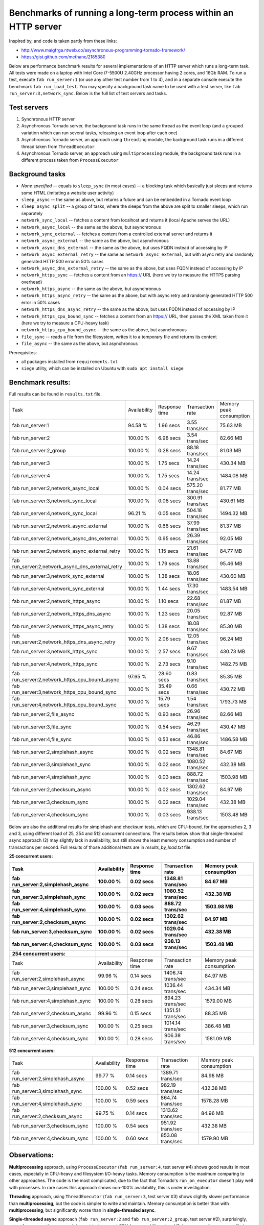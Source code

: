 Benchmarks of running a long-term process within an HTTP server
===============================================================

Inspired by, and code is taken partly from these links:

* http://www.maigfrga.ntweb.co/asynchronous-programming-tornado-framework/
* https://gist.github.com/methane/2185380

Below are performance benchmark results for several implementations of an HTTP server which runs a long-term task. All tests were made on a laptop with Intel Core i7-5500U 2.40GHz processor having 2 cores, and 16Gb RAM. To run a test, execute ``fab run_server:1`` (or use any other test number from 1 to 4), and in a separate console execute the benchmark ``fab run_load_test``. You may specify a background task name to be used with a test server, like ``fab run_server:3,network_sync``. Below is the full list of test servers and tasks.

Test servers
------------
1. Synchronous HTTP server
2. Asynchronous Tornado server, the background task runs in the same thread as the event loop (and a grouped variation which can run several tasks, releasing an event loop after each one)
3. Asynchronous Tornado server, an approach using ``threading`` module, the background task runs in a different thread taken from ``ThreadExecutor``
4. Asynchronous Tornado server, an approach using ``multiprocessing`` module, the background task runs in a different process taken from ``ProcessExecutor``

Background tasks
----------------
* *None specified* -- equals to ``sleep_sync`` (in most cases) -- a blocking task which basically just sleeps and returns some HTML (imitating a website user activity)
* ``sleep_async`` -- the same as above, but returns a future and can be embedded in a Tornado event loop
* ``sleep_async_split`` -- a group of tasks, where the sleeps from the above are split to smaller sleeps, which run separately
* ``network_sync_local`` -- fetches a content from localhost and returns it (local Apache serves the URL)
* ``network_async_local`` -- the same as the above, but asynchronous
* ``network_sync_external`` -- fetches a content from a controlled external server and returns it
* ``network_async_external`` -- the same as the above, but asynchronous
* ``network_async_dns_external`` -- the same as the above, but uses FQDN instead of accessing by IP
* ``network_async_external_retry`` -- the same as ``network_async_external``, but with async retry and randomly generated HTTP 500 error in 50% cases
* ``network_async_dns_external_retry`` -- the same as the above, but uses FQDN instead of accessing by IP
* ``network_https_sync`` -- fetches a content from an https:// URL (here we try to measure the HTTPS parsing overhead)
* ``network_https_async`` -- the same as the above, but asynchronous
* ``network_https_async_retry`` -- the same as the above, but with async retry and randomly generated HTTP 500 error in 50% cases
* ``network_https_dns_async_retry`` -- the same as the above, but uses FQDN instead of accessing by IP
* ``network_https_cpu_bound_sync`` -- fetches a content from an https:// URL, then parses the XML taken from it (here we try to measure a CPU-heavy task)
* ``network_https_cpu_bound_async`` -- the same as the above, but asynchronous
* ``file_sync`` -- reads a file from the filesystem, writes it to a temporary file and returns its content
* ``file_async`` -- the same as the above, but asynchronous

Prerequisites:

* all packages installed from ``requirements.txt``
* ``siege`` utility, which can be installed on Ubuntu with ``sudo apt install siege``

Benchmark results:
------------------

Full results can be found in ``results.txt`` file.

=================================================  ==============  ===============  ==================  =========================
Task                                               Availability    Response time    Transaction rate    Memory peak consumption
-------------------------------------------------  --------------  ---------------  ------------------  -------------------------
fab run_server:1                                   94.58 %         1.96 secs        3.55 trans/sec      75.63 MB
fab run_server:2                                   100.00 %        6.98 secs        3.54 trans/sec      82.66 MB
fab run_server:2_group                             100.00 %        0.28 secs        88.18 trans/sec     81.03 MB
fab run_server:3                                   100.00 %        1.75 secs        14.24 trans/sec     430.34 MB
fab run_server:4                                   100.00 %        1.75 secs        14.24 trans/sec     1484.08 MB
fab run_server:2,network_async_local               100.00 %        0.04 secs        575.20 trans/sec    81.77 MB
fab run_server:3,network_sync_local                100.00 %        0.08 secs        300.91 trans/sec    430.61 MB
fab run_server:4,network_sync_local                96.21 %         0.05 secs        504.18 trans/sec    1494.32 MB
fab run_server:2,network_async_external            100.00 %        0.66 secs        37.99 trans/sec     81.37 MB
fab run_server:2,network_async_dns_external        100.00 %        0.95 secs        26.39 trans/sec     92.05 MB
fab run_server:2,network_async_external_retry      100.00 %        1.15 secs        21.61 trans/sec     84.77 MB
fab run_server:2,network_async_dns_external_retry  100.00 %        1.79 secs        13.88 trans/sec     95.46 MB
fab run_server:3,network_sync_external             100.00 %        1.38 secs        18.06 trans/sec     430.60 MB
fab run_server:4,network_sync_external             100.00 %        1.44 secs        17.30 trans/sec     1483.54 MB
fab run_server:2,network_https_async               100.00 %        1.10 secs        22.68 trans/sec     81.87 MB
fab run_server:2,network_https_dns_async           100.00 %        1.23 secs        20.05 trans/sec     92.87 MB
fab run_server:2,network_https_async_retry         100.00 %        1.38 secs        18.08 trans/sec     85.30 MB
fab run_server:2,network_https_dns_async_retry     100.00 %        2.06 secs        12.05 trans/sec     96.24 MB
fab run_server:3,network_https_sync                100.00 %        2.57 secs        9.67 trans/sec      430.73 MB
fab run_server:4,network_https_sync                100.00 %        2.73 secs        9.10 trans/sec      1482.75 MB
fab run_server:2,network_https_cpu_bound_async     97.65 %         28.60 secs       0.83 trans/sec      85.35 MB
fab run_server:3,network_https_cpu_bound_sync      100.00 %        35.49 secs       0.66 trans/sec      430.72 MB
fab run_server:4,network_https_cpu_bound_sync      100.00 %        15.79 secs       1.54 trans/sec      1793.73 MB
fab run_server:2,file_async                        100.00 %        0.93 secs        26.96 trans/sec     82.66 MB
fab run_server:3,file_sync                         100.00 %        0.54 secs        46.29 trans/sec     430.47 MB
fab run_server:4,file_sync                         100.00 %        0.53 secs        46.86 trans/sec     1486.58 MB
fab run_server:2,simplehash_async                  100.00 %        0.02 secs        1348.81 trans/sec   84.67 MB
fab run_server:3,simplehash_sync                   100.00 %        0.02 secs        1080.52 trans/sec   432.38 MB
fab run_server:4,simplehash_sync                   100.00 %        0.03 secs        888.72 trans/sec    1503.98 MB
fab run_server:2,checksum_async                    100.00 %        0.02 secs        1302.62 trans/sec   84.97 MB
fab run_server:3,checksum_sync                     100.00 %        0.02 secs        1029.04 trans/sec   432.38 MB
fab run_server:4,checksum_sync                     100.00 %        0.03 secs        938.13 trans/sec    1503.48 MB
=================================================  ==============  ===============  ==================  =========================

Below are also the additional results for simplehash and checksum tests, which are CPU-bound, for the approaches 2, 3 and 3, using different
load of 25, 254 and 512 concurrent connections. The results below show that single-threaded async approach (2) may slightly lack in
availability, but still shows the least memory consumption and number of transactions per second. Full results of those additional tests
are in `results_by_load.txt` file.

**25 concurrent users:**

=================================  ==============  ===============  ==================  =========================
Task                               Availability    Response time    Transaction rate    Memory peak consumption
---------------------------------  --------------  ---------------  ------------------  -------------------------
fab run_server:2,simplehash_async  100.00 %        0.02 secs        1348.81 trans/sec   84.67 MB
fab run_server:3,simplehash_sync   100.00 %        0.02 secs        1080.52 trans/sec   432.38 MB
fab run_server:4,simplehash_sync   100.00 %        0.03 secs        888.72 trans/sec    1503.98 MB
fab run_server:2,checksum_async    100.00 %        0.02 secs        1302.62 trans/sec   84.97 MB
fab run_server:3,checksum_sync     100.00 %        0.02 secs        1029.04 trans/sec   432.38 MB
fab run_server:4,checksum_sync     100.00 %        0.03 secs        938.13 trans/sec    1503.48 MB

**254 concurrent users:**

=================================  ==============  ===============  ==================  =========================
Task                               Availability    Response time    Transaction rate    Memory peak consumption
---------------------------------  --------------  ---------------  ------------------  -------------------------
fab run_server:2,simplehash_async  99.96 %         0.14 secs        1406.74 trans/sec   84.97 MB
fab run_server:3,simplehash_sync   100.00 %        0.24 secs        1036.44 trans/sec   434.34 MB
fab run_server:4,simplehash_sync   100.00 %        0.28 secs        894.23 trans/sec    1579.00 MB
fab run_server:2,checksum_async    99.96 %         0.15 secs        1351.51 trans/sec   88.35 MB
fab run_server:3,checksum_sync     100.00 %        0.25 secs        1014.14 trans/sec   386.48 MB
fab run_server:4,checksum_sync     100.00 %        0.28 secs        906.38 trans/sec    1581.09 MB
=================================  ==============  ===============  ==================  =========================

**512 concurrent users:**

=================================  ==============  ===============  ==================  =========================
Task                               Availability    Response time    Transaction rate    Memory peak consumption
---------------------------------  --------------  ---------------  ------------------  -------------------------
fab run_server:2,simplehash_async  99.77 %         0.14 secs        1389.71 trans/sec   84.98 MB
fab run_server:3,simplehash_sync   100.00 %        0.52 secs        982.19 trans/sec    432.38 MB
fab run_server:4,simplehash_sync   100.00 %        0.59 secs        864.74 trans/sec    1578.28 MB
fab run_server:2,checksum_async    99.75 %         0.14 secs        1313.62 trans/sec   84.96 MB
fab run_server:3,checksum_sync     100.00 %        0.54 secs        951.92 trans/sec    432.38 MB
fab run_server:4,checksum_sync     100.00 %        0.60 secs        853.08 trans/sec    1579.90 MB
=================================  ==============  ===============  ==================  =========================

Observations:
-------------

**Multiprocessing** approach, using ``ProcessExecutor`` (``fab run_server:4``, test server #4) shows good results in most cases, especially
in CPU-heavy and filesystem I/O-heavy tasks. Memory consumption is the maximum comparing to other approaches. The code is the most complicated,
due to the fact that Tornado's ``run_on_executor`` doesn't play well with processes. In rare cases this approach shows
non-100% availability, this is under investigation.

**Threading** approach, using ``ThreadExecutor`` (``fab run_server:3``, test server #3) shows slightly slower performance than **multiprocessing**,
but the code is simpler to write and maintain. Memory consumption is better than with **multiprocessing**, but significantly worse
than in **single-threaded async**.

**Single-threaded async** approach (``fab run_server:2`` and ``fab run_server:2_group``, test server #2), surprisingly,
outperforms any other approach in most tests, except
CPU-heavy and filesystem I/O-heavy ones. It seems very likely that network and I/O operations indeed run
outside GIL, so, therefore, using threads or processes doesn't help a lot in those cases. In fact,
saving time by not starting a thread or a process adds a value to the performance, according to the
results above. The best benefit can be achieved when a task is properly prepared for using within an
event loop, by yielding the control back to the loop after each small operation that can be done
asynchronously (see ``fab run_server:2_group`` as an example). The code looks very natural, as it's the recommended way
to write asynchronous code for Tornado. Memory consumption is the least of all, probably except **synchronous** approach,
which is anyway slow. In rare cases this approach shows non-100% availability, this is under investigation.

**Synchronous** approach is slower than any other, so it's here just for testing purposes.

Summary
-------

**Single-threaded async** approach shows very competitive results, so it can be used by default in most cases. Threads or processes can be
considered only for CPU-consuming tasks in high-loaded systems.
